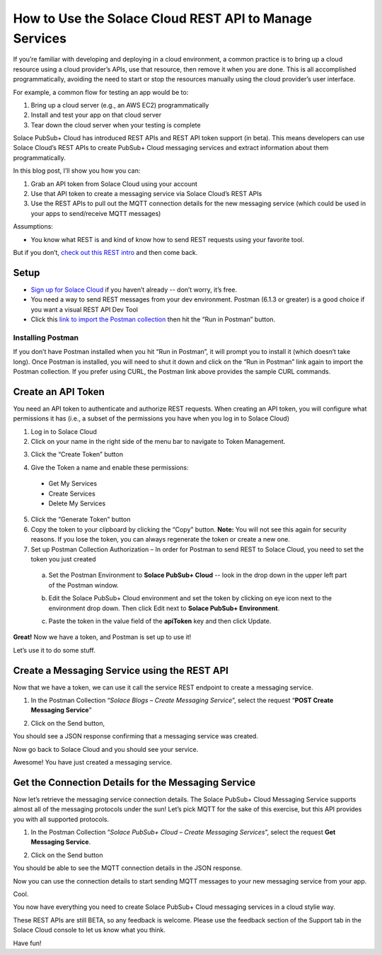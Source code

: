 How to Use the Solace Cloud REST API to Manage Services
=======================================================

If you’re familiar with developing and deploying in a cloud environment, a common practice is to bring up a cloud resource using a cloud provider’s APIs, use that resource, then remove it when you are done. This is all accomplished programmatically, avoiding the need to start or stop the resources manually using the cloud provider’s user interface.

For example, a common flow for testing an app would be to:

1. Bring up a cloud server (e.g., an AWS EC2) programmatically
2. Install and test your app on that cloud server
3. Tear down the cloud server when your testing is complete

Solace PubSub+ Cloud has introduced REST APIs and REST API token support (in beta). This means developers can use Solace Cloud’s REST APIs to create PubSub+ Cloud messaging services and extract information about them programmatically.

In this blog post, I’ll show you how you can:

1. Grab an API token from Solace Cloud using your account
2. Use that API token to create a messaging service via Solace Cloud’s REST APIs
3. Use the REST APIs to pull out the MQTT connection details for the new messaging service (which could be used in your apps to send/receive MQTT messages)

Assumptions:

* You know what REST is and kind of know how to send REST requests using your favorite tool.

But if you don’t, `check out this REST intro <https://www.restapitutorial.com/lessons/whatisrest.html>`_ and then come back.

Setup
~~~~~

* `Sign up for Solace Cloud <https://cloud.solace.com/signup/>`_ if you haven’t already -- don’t worry, it’s free.
* You need a way to send REST messages from your dev environment. Postman (6.1.3 or greater) is a good choice if you want a visual REST API Dev Tool
* Click this `link to import the Postman collection <https://documenter.getpostman.com/view/3081638/RWM8SWza>`_ then hit the “Run in Postman” button.

Installing Postman
------------------

If you don’t have Postman installed when you hit “Run in Postman”, it will prompt you to install it (which doesn’t take long). Once Postman is installed, you will need to shut it down and click on the “Run in Postman” link again to import the Postman collection.
If you prefer using CURL, the Postman link above provides the sample CURL commands.

Create an API Token
~~~~~~~~~~~~~~~~~~~

You need an API token to authenticate and authorize REST requests. When creating an API token, you will configure what permissions it has (i.e., a subset of the permissions you have when you log in to Solace Cloud)

1. Log in to Solace Cloud
2. Click on your name in the right side of the menu bar to navigate to Token Management.

.. image:: ../img/use_api_tokens_1.jpg
   :target: https://console.solace.cloud/api-tokens

3. Click the “Create Token” button

.. image:: ../img/use_api_tokens_2.jpg
   :target: https://console.solace.cloud/api-tokens

4. Give the Token a name and enable these permissions:

  * Get My Services
  * Create Services
  * Delete My Services

.. image:: ../img/use_api_tokens_3.jpg
   :target: https://console.solace.cloud/api-tokens/create

5. Click the “Generate Token” button
6. Copy the token to your clipboard by clicking the “Copy” button. **Note:** You will not see this again for security reasons. If you lose the token, you can always regenerate the token or create a new one.
7. Set up Postman Collection Authorization – In order for Postman to send REST to Solace Cloud, you need to set the token you just created

  a. Set the Postman Environment to **Solace PubSub+ Cloud** -- look in the drop down in the upper left part of the Postman window.

  .. image:: ../img/use_api_tokens_4.jpg

  b. Edit the Solace PubSub+ Cloud environment and set the token by clicking on eye icon next to the environment drop down. Then click Edit next to **Solace PubSub+ Environment**.

  .. image:: ../img/use_api_tokens_5.jpg

  c. Paste the token in the value field of the **apiToken** key and then click Update.

  .. image:: ../img/use_api_tokens_6.jpg

**Great!** Now we have a token, and Postman is set up to use it!

Let’s use it to do some stuff.

Create a Messaging Service using the REST API
~~~~~~~~~~~~~~~~~~~~~~~~~~~~~~~~~~~~~~~~~~~~~~~~~~~~

Now that we have a token, we can use it call the service REST endpoint to create a messaging service.

1. In the Postman Collection “*Solace Blogs – Create Messaging Service*”, select the request “**POST Create Messaging Service**”

.. image:: ../img/use_api_tokens_7.jpg

2. Click on the Send button,

.. image:: ../img/use_api_tokens_8.jpg

You should see a JSON response confirming that a messaging service was created.

Now go back to Solace Cloud and you should see your service.

.. image:: ../img/use_api_tokens_9.jpg

Awesome! You have just created a messaging service.

Get the Connection Details for the Messaging Service
~~~~~~~~~~~~~~~~~~~~~~~~~~~~~~~~~~~~~~~~~~~~~~~~~~~~

Now let’s retrieve the messaging service connection details. The Solace PubSub+ Cloud Messaging Service supports almost all of the messaging protocols under the sun! Let’s pick MQTT for the sake of this exercise, but this API provides you with all supported protocols.

1. In the Postman Collection “*Solace PubSub+ Cloud – Create Messaging Services*”, select the request **Get Messaging Service**.

.. image:: ../img/use_api_tokens_10.jpg

2. Click on the Send button

.. image:: ../img/use_api_tokens_11.jpg

You should be able to see the MQTT connection details in the JSON response.

Now you can use the connection details to start sending MQTT messages to your new messaging service from your app.

Cool.

You now have everything you need to create Solace PubSub+ Cloud messaging services in a cloud stylie way.

These REST APIs are still BETA, so any feedback is welcome. Please use the feedback section of the Support tab in the Solace Cloud console to let us know what you think.

Have fun!